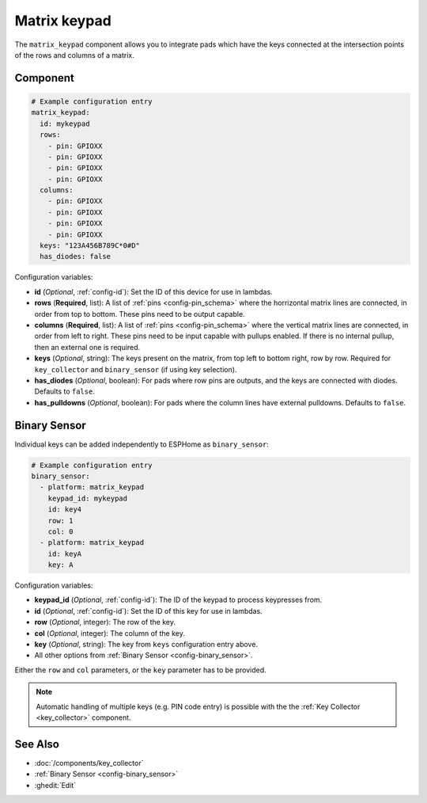 .. _matrix_keypad:

Matrix keypad
=============

.. seo::
    :description: Matrix key input panel

The ``matrix_keypad`` component allows you to integrate pads which
have the keys connected at the intersection points of the rows and columns
of a matrix.

.. figure:: ../images/matrix_keypad.jpg
    :align: center


Component
---------

.. code-block:: yaml

    # Example configuration entry
    matrix_keypad:
      id: mykeypad
      rows:
        - pin: GPIOXX
        - pin: GPIOXX
        - pin: GPIOXX
        - pin: GPIOXX
      columns:
        - pin: GPIOXX
        - pin: GPIOXX
        - pin: GPIOXX
        - pin: GPIOXX
      keys: "123A456B789C*0#D"
      has_diodes: false


Configuration variables:

- **id** (*Optional*, :ref:`config-id`): Set the ID of this device for use in lambdas.
- **rows** (**Required**, list): A list of :ref:`pins <config-pin_schema>` where the horrizontal
  matrix lines are connected, in order from top to bottom.  These pins need to be output capable.
- **columns** (**Required**, list): A list of :ref:`pins <config-pin_schema>` where the vertical
  matrix lines are connected, in order from left to right.  These pins need to be input capable
  with pullups enabled.  If there is no internal pullup, then an external one is required.
- **keys** (*Optional*, string): The keys present on the matrix, from top left to bottom right,
  row by row. Required for ``key_collector`` and ``binary_sensor`` (if using key selection).
- **has_diodes** (*Optional*, boolean): For pads where row pins are outputs, and the keys are
  connected with diodes. Defaults to ``false``.
- **has_pulldowns** (*Optional*, boolean): For pads where the column lines have external pulldowns. Defaults to ``false``.


Binary Sensor
-------------

Individual keys can be added independently to ESPHome as ``binary_sensor``:

.. code-block:: yaml

    # Example configuration entry
    binary_sensor:
      - platform: matrix_keypad
        keypad_id: mykeypad
        id: key4
        row: 1
        col: 0
      - platform: matrix_keypad
        id: keyA
        key: A

Configuration variables:

- **keypad_id** (*Optional*, :ref:`config-id`): The ID of the keypad to process keypresses from.
- **id** (*Optional*, :ref:`config-id`): Set the ID of this key for use in lambdas.
- **row** (*Optional*, integer): The row of the key.
- **col** (*Optional*, integer): The column of the key.
- **key** (*Optional*, string): The key from ``keys`` configuration entry above.
- All other options from :ref:`Binary Sensor <config-binary_sensor>`.

Either the ``row`` and ``col`` parameters, or the ``key`` parameter has to be provided.


.. note::

    Automatic handling of multiple keys (e.g. PIN code entry) is possible with the
    the :ref:`Key Collector <key_collector>` component.

See Also
--------

- :doc:`/components/key_collector`
- :ref:`Binary Sensor <config-binary_sensor>`
- :ghedit:`Edit`

